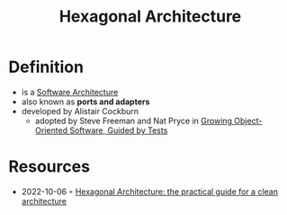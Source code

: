 :PROPERTIES:
:ID:       80e941ee-afde-4aa9-b431-2df4e58a8cec
:END:
#+created: 20210826085136682
#+modified: 20210826085321340
#+revision: 0
#+filetags: architecture
#+title: Hexagonal Architecture
#+type: text/vnd.tiddlywiki

* Definition
- is a [[id:5a26ed6a-80d8-4fe8-b9db-0c1956ec8c2e][Software Architecture]]
- also known as *ports and adapters*
- developed by Alistair Cockburn
  - adopted by Steve Freeman and Nat Pryce in [[https://www.goodreads.com/en/book/show/4268826-growing-object-oriented-software-guided-by-tests][Growing Object-Oriented Software, Guided by Tests]]
* Resources
- 2022-10-06 ◦ [[https://beyondxscratch.com/2017/08/19/hexagonal-architecture-the-practical-guide-for-a-clean-architecture/][Hexagonal Architecture: the practical guide for a clean architecture]]
